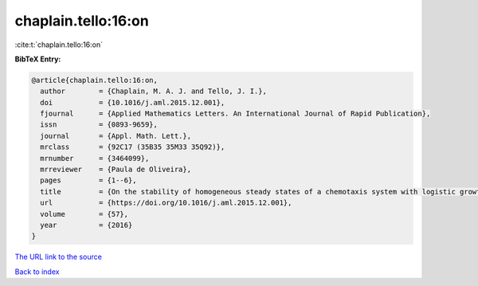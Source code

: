 chaplain.tello:16:on
====================

:cite:t:`chaplain.tello:16:on`

**BibTeX Entry:**

.. code-block:: bibtex

   @article{chaplain.tello:16:on,
     author        = {Chaplain, M. A. J. and Tello, J. I.},
     doi           = {10.1016/j.aml.2015.12.001},
     fjournal      = {Applied Mathematics Letters. An International Journal of Rapid Publication},
     issn          = {0893-9659},
     journal       = {Appl. Math. Lett.},
     mrclass       = {92C17 (35B35 35M33 35Q92)},
     mrnumber      = {3464099},
     mrreviewer    = {Paula de Oliveira},
     pages         = {1--6},
     title         = {On the stability of homogeneous steady states of a chemotaxis system with logistic growth term},
     url           = {https://doi.org/10.1016/j.aml.2015.12.001},
     volume        = {57},
     year          = {2016}
   }

`The URL link to the source <https://doi.org/10.1016/j.aml.2015.12.001>`__


`Back to index <../By-Cite-Keys.html>`__
